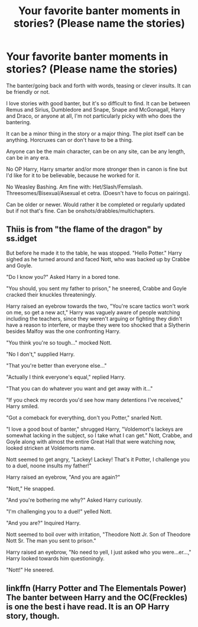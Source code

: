 #+TITLE: Your favorite banter moments in stories? (Please name the stories)

* Your favorite banter moments in stories? (Please name the stories)
:PROPERTIES:
:Author: SnarkyAndProud
:Score: 7
:DateUnix: 1590352800.0
:DateShort: 2020-May-25
:FlairText: Request
:END:
The banter/going back and forth with words, teasing or clever insults. It can be friendly or not.

I love stories with good banter, but it's so difficult to find. It can be between Remus and Sirius, Dumbledore and Snape, Snape and McGonagall, Harry and Draco, or anyone at all, I'm not particularly picky with who does the bantering.

It can be a minor thing in the story or a major thing. The plot itself can be anything. Horcruxes can or don't have to be a thing.

Anyone can be the main character, can be on any site, can be any length, can be in any era.

No OP Harry, Harry smarter and/or more stronger then in canon is fine but I'd like for it to be believable, because he worked for it.

No Weasley Bashing. Am fine with: Het/Slash/Femslash. Threesomes/Bisexual/Asexual et cetra. (Doesn't have to focus on pairings).

Can be older or newer. Would rather it be completed or regularly updated but if not that's fine. Can be onshots/drabbles/multichapters.


** Thiis is from "the flame of the dragon" by ss.idget

But before he made it to the table, he was stopped. "Hello Potter." Harry sighed as he turned around and faced Nott, who was backed up by Crabbe and Goyle.

"Do I know you?" Asked Harry in a bored tone.

"You should, you sent my father to prison," he sneered, Crabbe and Goyle cracked their knuckles threateningly.

Harry raised an eyebrow towards the two, "You're scare tactics won't work on me, so get a new act," Harry was vaguely aware of people watching including the teachers, since they weren't arguing or fighting they didn't have a reason to interfere, or maybe they were too shocked that a Slytherin besides Malfoy was the one confronting Harry.

"You think you're so tough..." mocked Nott.

"No I don't," supplied Harry.

"That you're better than everyone else..."

"Actually I think everyone's equal," replied Harry.

"That you can do whatever you want and get away with it..."

"If you check my records you'd see how many detentions I've received," Harry smiled.

"Got a comeback for everything, don't you Potter," snarled Nott.

"I love a good bout of banter," shrugged Harry, "Voldemort's lackeys are somewhat lacking in the subject, so I take what I can get." Nott, Crabbe, and Goyle along with almost the entire Great Hall that were watching now, looked stricken at Voldemorts name.

Nott seemed to get angry, "Lackey! Lackey! That's it Potter, I challenge you to a duel, noone insults my father!"

Harry raised an eyebrow, "And you are again?"

"Nott," He snapped.

"And you're bothering me why?" Asked Harry curiously.

"I'm challenging you to a duel!" yelled Nott.

"And you are?" Inquired Harry.

Nott seemed to boil over with irritation, "Theodore Nott Jr. Son of Theodore Nott Sr. The man you sent to prison."

Harry raised an eyebrow, "No need to yell, I just asked who you were...er...," Harry looked towards him questioningly.

"Nott!" He sneered.
:PROPERTIES:
:Author: anontarg
:Score: 3
:DateUnix: 1590414560.0
:DateShort: 2020-May-25
:END:


** linkffn (Harry Potter and The Elementals Power) The banter between Harry and the OC(Freckles) is one the best i have read. It is an OP Harry story, though.
:PROPERTIES:
:Author: Zeus_Kira
:Score: 2
:DateUnix: 1590381454.0
:DateShort: 2020-May-25
:END:
